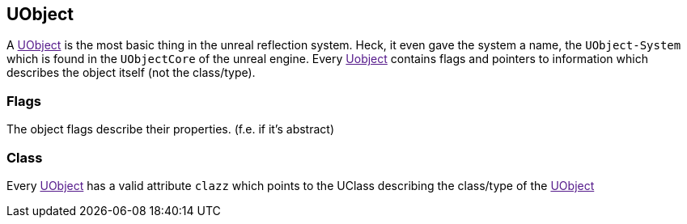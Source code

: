 [[uobject]]
UObject
-------

A link:[UObject] is the most basic thing in the unreal reflection
system. Heck, it even gave the system a name, the `UObject-System` which
is found in the `UObjectCore` of the unreal engine. Every link:[Uobject]
contains flags and pointers to information which describes the object
itself (not the class/type).

[[flags]]
Flags
~~~~~

The object flags describe their properties. (f.e. if it's abstract)

[[class]]
Class
~~~~~

Every link:[UObject] has a valid attribute `clazz` which points to the
UClass describing the class/type of the link:[UObject]
